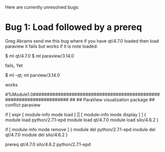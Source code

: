 Here are currently unresolved bugs:

* Bug 1:  Load followed by a prereq

Greg Abrams send me this bug where if you have qt/4.7.0 loaded then
load paraview it fails but works if it is note loaded:


     $ ml qt/4.7.0
     $ ml paraview/3.14.0

fails, Yet

    $ ml -qt; ml parview/3.14.0

works





#%Module1.0#####################################################################
##
## ParaView visualization package
##
conflict paraview

if [ expr [ module-info mode load ] || [ module-info mode display ] ] {
    module load python/2.7.1-epd
    module load qt/4.7.0
    module load silo/4.6.2
}

if [ module-info mode remove ] {
    module del python/2.7.1-epd
    module del qt/4.7.0
    module del silo/4.6.2
}

prereq   qt/4.7.0 silo/4.6.2 python/2.7.1-epd



